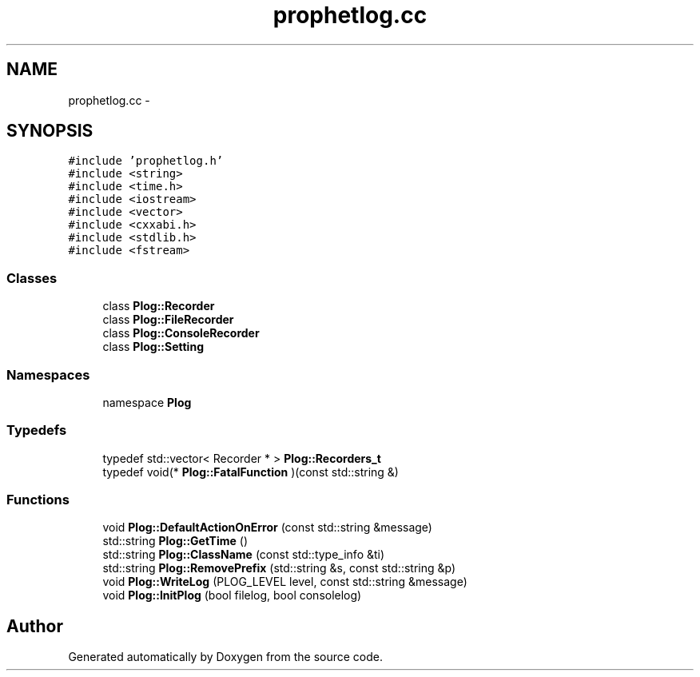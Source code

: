 .TH "prophetlog.cc" 3 "18 Dec 2013" "Doxygen" \" -*- nroff -*-
.ad l
.nh
.SH NAME
prophetlog.cc \- 
.SH SYNOPSIS
.br
.PP
\fC#include 'prophetlog.h'\fP
.br
\fC#include <string>\fP
.br
\fC#include <time.h>\fP
.br
\fC#include <iostream>\fP
.br
\fC#include <vector>\fP
.br
\fC#include <cxxabi.h>\fP
.br
\fC#include <stdlib.h>\fP
.br
\fC#include <fstream>\fP
.br

.SS "Classes"

.in +1c
.ti -1c
.RI "class \fBPlog::Recorder\fP"
.br
.ti -1c
.RI "class \fBPlog::FileRecorder\fP"
.br
.ti -1c
.RI "class \fBPlog::ConsoleRecorder\fP"
.br
.ti -1c
.RI "class \fBPlog::Setting\fP"
.br
.in -1c
.SS "Namespaces"

.in +1c
.ti -1c
.RI "namespace \fBPlog\fP"
.br
.in -1c
.SS "Typedefs"

.in +1c
.ti -1c
.RI "typedef std::vector< Recorder * > \fBPlog::Recorders_t\fP"
.br
.ti -1c
.RI "typedef void(* \fBPlog::FatalFunction\fP )(const std::string &)"
.br
.in -1c
.SS "Functions"

.in +1c
.ti -1c
.RI "void \fBPlog::DefaultActionOnError\fP (const std::string &message)"
.br
.ti -1c
.RI "std::string \fBPlog::GetTime\fP ()"
.br
.ti -1c
.RI "std::string \fBPlog::ClassName\fP (const std::type_info &ti)"
.br
.ti -1c
.RI "std::string \fBPlog::RemovePrefix\fP (std::string &s, const std::string &p)"
.br
.ti -1c
.RI "void \fBPlog::WriteLog\fP (PLOG_LEVEL level, const std::string &message)"
.br
.ti -1c
.RI "void \fBPlog::InitPlog\fP (bool filelog, bool consolelog)"
.br
.in -1c
.SH "Author"
.PP 
Generated automatically by Doxygen from the source code.
